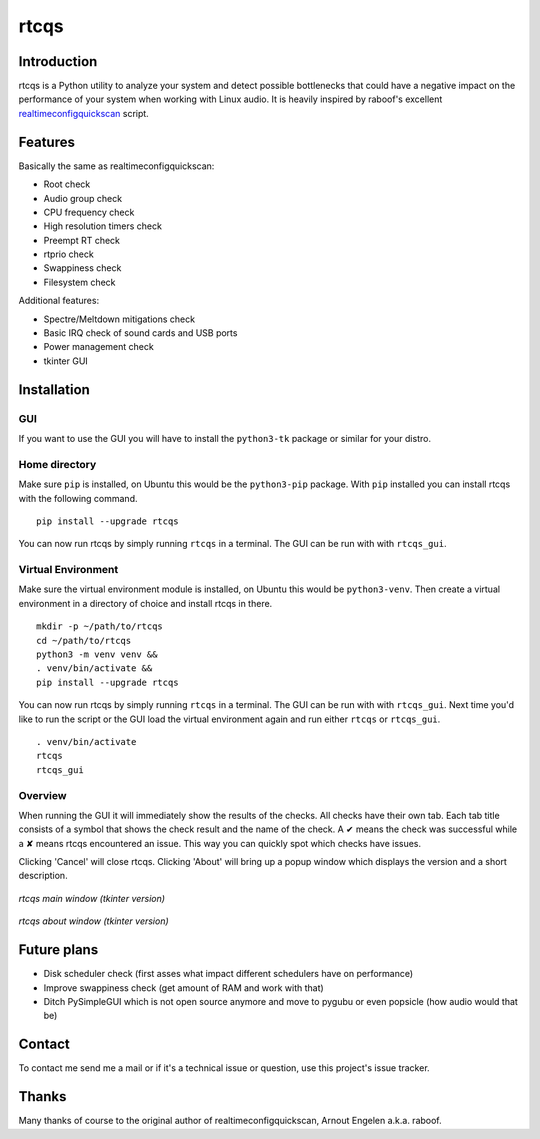 =====
rtcqs
=====

Introduction
------------

rtcqs is a Python utility to analyze your system and detect possible 
bottlenecks that could have a negative impact on the performance of your 
system when working with Linux audio. It is heavily inspired by raboof's 
excellent `realtimeconfigquickscan 
<https://github.com/raboof/realtimeconfigquickscan>`_
script.

Features
--------

Basically the same as realtimeconfigquickscan:

- Root check
- Audio group check
- CPU frequency check
- High resolution timers check
- Preempt RT check
- rtprio check
- Swappiness check
- Filesystem check

Additional features:

- Spectre/Meltdown mitigations check
- Basic IRQ check of sound cards and USB ports
- Power management check
- tkinter GUI

Installation
------------
GUI
```
If you want to use the GUI you will have to install the ``python3-tk`` 
package or similar for your distro.

Home directory
``````````````

Make sure ``pip`` is installed, on Ubuntu this would be the ``python3-pip`` 
package. With ``pip`` installed you can install rtcqs with the following 
command.
::

  pip install --upgrade rtcqs

You can now run rtcqs by simply running ``rtcqs`` in a terminal. The GUI can 
be run with with ``rtcqs_gui``.

Virtual Environment
```````````````````

Make sure the virtual environment module is installed, on Ubuntu this would 
be ``python3-venv``. Then create a virtual environment in a directory of 
choice and install rtcqs in there.
::

  mkdir -p ~/path/to/rtcqs
  cd ~/path/to/rtcqs
  python3 -m venv venv &&
  . venv/bin/activate &&
  pip install --upgrade rtcqs

You can now run rtcqs by simply running ``rtcqs`` in a terminal. The GUI can 
be run with with ``rtcqs_gui``. Next time you'd like to run the script or the 
GUI load the virtual environment again and run either ``rtcqs`` or 
``rtcqs_gui``.
::

  . venv/bin/activate
  rtcqs
  rtcqs_gui

Overview
````````

When running the GUI it will immediately show the results of the checks. All 
checks have their own tab. Each tab title consists of a symbol that shows the 
check result and the name of the check. A ✔ means the check was successful 
while a ✘ means rtcqs encountered an issue. This way you can quickly spot 
which checks have issues.

Clicking 'Cancel' will close rtcqs. Clicking 'About' will bring up a popup 
window which displays the version and a short description.

.. figure::
      https://codeberg.org/attachments/5092d94a-2a06-4be1-b04e-ca61ae6ed732
   :align: center

   *rtcqs main window (tkinter version)*

.. figure::
      https://codeberg.org/attachments/c0f72b82-470c-4f90-86d5-736226a146ed
   :align: center

   *rtcqs about window (tkinter version)*

Future plans
------------

- Disk scheduler check (first asses what impact different schedulers have on
  performance)
- Improve swappiness check (get amount of RAM and work with that)
- Ditch PySimpleGUI which is not open source anymore and move to pygubu or
  even popsicle (how audio would that be)

Contact
-------

To contact me send me a mail or if it's a technical issue or question, use 
this project's issue tracker.

Thanks
------

Many thanks of course to the original author of realtimeconfigquickscan, 
Arnout Engelen a.k.a. raboof.
